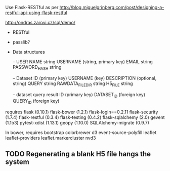 Use Flask-RESTful as per http://blog.miguelgrinberg.com/post/designing-a-restful-api-using-flask-restful

http://ondras.zarovi.cz/sql/demo/

- RESTful
- passlib?

- Data structures

  -- USER
  NAME string
  USERNAME (string, primary key)
  EMAIL string
  PASSWORD_HASH string

  -- Dataset
  ID (primary key)
  USERNAME (key)
  DESCRIPTION (optional, string)
  QUERY string
  RAWDATA_FILEDIR string
  H5_FILE string

  -- dataset query result
  ID (primary key)
  DATASET_ID (foreign key)
  QUERY_ID (foreign key)
  

requires
flask (0.10.1)
flask-bower (1.2.1)
flask-login==0.2.11
flask-security (1.7.4)
flask-restful (0.3.4)
flask-testing (0.4.2)
flask-sqlalchemy (2.0)
gevent (1.1b3)
pytest-xdist (1.13.1)
geopy (1.10.0)
SQLAlchemy-migrate (0.9.7)


In bower, requires
bootstrap
colorbrewer
d3
event-source-polyfill
leaflet
leaflet-providers
leaflet.markercluster
nvd3

** TODO Regenerating a blank H5 file hangs the system

